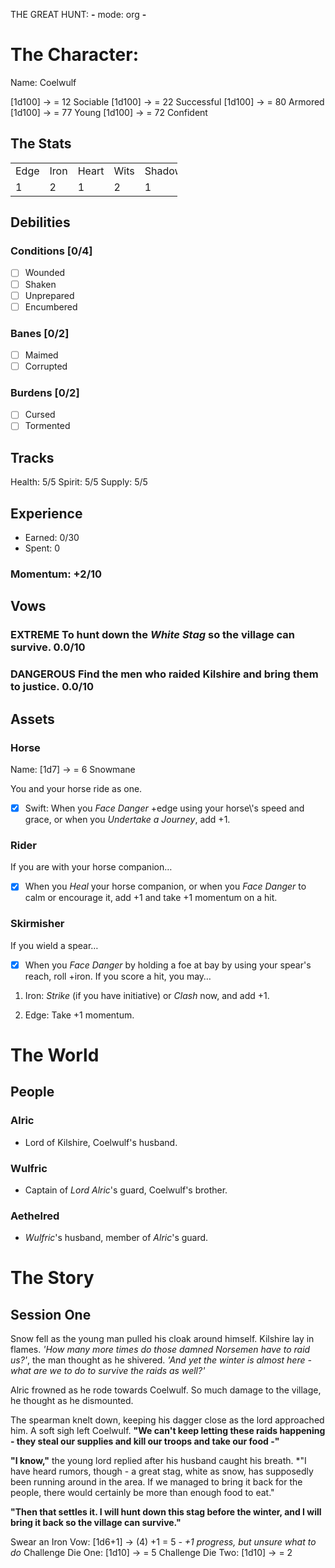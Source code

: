 THE GREAT HUNT: *-* mode: org *-*
#+TODO: TROUBLESOME DANGEROUS FORMIDABLE EXTREME EPIC | RESOLVED

* The Character: 

  Name: Coelwulf

  [[https://cdnw.nickpic.host/rRgHOe.png]]

[1d100] -> = 12 Sociable
[1d100] -> = 22 Successful
[1d100] -> = 80 Armored
[1d100] -> = 77 Young
[1d100] -> = 72 Confident

** The Stats
+------+------+-------+------+--------+
| Edge | Iron | Heart | Wits | Shadow |
+------+------+-------+------+--------+
|    1 |    2 |     1 |    2 |      1 |
+------+------+-------+------+--------+

** Debilities

*** Conditions [0/4] 
  
   - [ ] Wounded
   - [ ] Shaken
   - [ ] Unprepared
   - [ ] Encumbered

*** Banes [0/2]

   - [ ] Maimed
   - [ ] Corrupted

*** Burdens [0/2]

   - [ ] Cursed
   - [ ] Tormented

** Tracks

   Health: 5/5
   Spirit: 5/5
   Supply: 5/5

** Experience

  - Earned: 0/30
  - Spent: 0

*** Momentum: +2/10

** Vows

*** EXTREME To hunt down the [[White Stag]] so the village can survive. 0.0/10

*** DANGEROUS Find the men who raided Kilshire and bring them to justice. 0.0/10
    :PROPERTIES:
    :ID:       de62232d-c831-49de-9b18-0852b695d74d
    :END:


** Assets


*** Horse 

    Name: [1d7] -> = 6 Snowmane

    You and your horse ride as one.

    - [X] Swift: When you /Face Danger/ +edge using your horse\'s speed and grace, or when you /Undertake a Journey/, add +1.  

*** Rider

    If you are with your horse companion...

    - [X] When you /Heal/ your horse companion, or when you /Face Danger/ to calm or encourage it, add +1 and take +1 momentum on a hit. 

*** Skirmisher
   
    If you wield a spear...

    - [X] When you /Face Danger/ by holding a foe at bay by using your spear's reach, roll +iron. If you score a hit, you may...

********** Iron: /Strike/ (if you have initiative) or /Clash/ now, and add +1.
********** Edge: Take +1 momentum.

           
* The World
** People

*** Alric
    - Lord of Kilshire, Coelwulf's husband.
      
*** Wulfric
    - Captain of [[Alric][Lord Alric]]'s guard, Coelwulf's brother.

*** Aethelred
    - [[Wulfric]]'s husband, member of [[Alric]]'s guard. 
      
* The Story

** Session One
   Snow fell as the young man pulled his cloak around himself. Kilshire lay in
   flames. /'How many more times do those damned Norsemen have to raid us?'/,
   the man thought as he shivered. /'And yet the winter is almost here - what
   are we to do to survive the raids as well?'/

   Alric frowned as he rode towards Coelwulf. So much damage to the village, he
   thought as he dismounted.
   
   The spearman knelt down, keeping his dagger close as the lord approached him.
   A soft sigh left Coelwulf. *"We can't keep letting these raids happening -
   they steal our supplies and kill our troops and take our food -"*

   *"I know,"* the young lord replied after his husband caught his breath. *"I
   have heard rumors, though - a great stag, white as snow, has supposedly been
   running around in the area. If we managed to bring it back for the people,
   there would certainly be more than enough food to eat."
 
   *"Then that settles it. I will hunt down this stag before the winter, and I
   will bring it back so the village can survive."*
  
   Swear an Iron Vow: [1d6+1] -> (4) +1 = 5
       /- +1 progress, but unsure what to do/
   Challenge Die One: [1d10] -> = 5
   Challenge Die Two: [1d10] -> = 2
